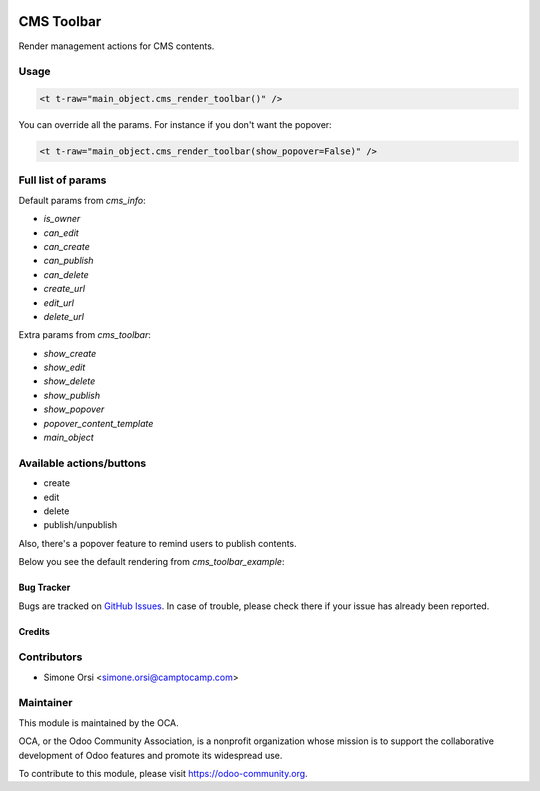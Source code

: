 .. image:: https://img.shields.io/badge/licence-lgpl--3-blue.png
   :target: http://www.gnu.org/licenses/LGPL-3.0-standalone.html
   :alt: License: LGPL-3

===========
CMS Toolbar
===========

Render management actions for CMS contents.

Usage
-----

.. code:: xml

  <t t-raw="main_object.cms_render_toolbar()" />

You can override all the params. For instance if you don't want the popover:

.. code:: xml

  <t t-raw="main_object.cms_render_toolbar(show_popover=False)" />


Full list of params
-------------------

Default params from `cms_info`:

* `is_owner` 
* `can_edit` 
* `can_create` 
* `can_publish` 
* `can_delete` 
* `create_url` 
* `edit_url` 
* `delete_url` 

Extra params from `cms_toolbar`:

* `show_create` 
* `show_edit` 
* `show_delete` 
* `show_publish` 
* `show_popover` 
* `popover_content_template` 
* `main_object` 


Available actions/buttons
-------------------------

* create
* edit
* delete
* publish/unpublish

Also, there's a popover feature to remind users to publish contents.

Below you see the default rendering from `cms_toolbar_example`:

.. image:: ./images/toolbar_preview.png


Bug Tracker
===========

Bugs are tracked on `GitHub Issues <https://github.com/OCA/website-cms/issues>`_.
In case of trouble, please check there if your issue has already been reported.


Credits
=======

Contributors
------------

* Simone Orsi <simone.orsi@camptocamp.com>


Maintainer
----------

.. image:: https://odoo-community.org/logo.png
   :alt: Odoo Community Association
   :target: https://odoo-community.org

This module is maintained by the OCA.

OCA, or the Odoo Community Association, is a nonprofit organization whose mission is to support the collaborative development of Odoo features and promote its widespread use.

To contribute to this module, please visit https://odoo-community.org.

